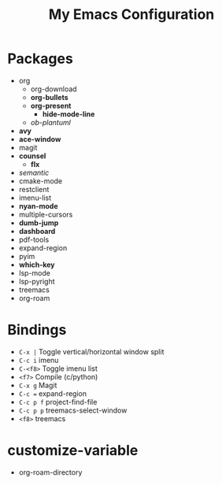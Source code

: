 #+STARTUP: showall
#+TITLE: My Emacs Configuration
#+OPTIONS: num:nil ^:{}

* Packages
- org
  - org-download
  - *org-bullets*
  - *org-present*
    - *hide-mode-line*
  - /ob-plantuml/
- *avy*
- *ace-window*
- magit
- *counsel*
  - *flx*
- /semantic/
- cmake-mode
- restclient
- imenu-list
- *nyan-mode*
- multiple-cursors
- *dumb-jump*
- *dashboard*
- pdf-tools
- expand-region
- pyim
- *which-key*
- lsp-mode
- lsp-pyright
- treemacs
- org-roam

* Bindings
- ~C-x |~ Toggle vertical/horizontal window split
- ~C-c i~ imenu
- ~C-<f8>~ Toggle imenu list
- ~<f7>~ Compile (c/python)
- ~C-x g~ Magit
- ~C-c =~ expand-region
- ~C-c p f~ project-find-file
- ~C-c p p~ treemacs-select-window
- ~<f8>~ treemacs

* customize-variable
- org-roam-directory
